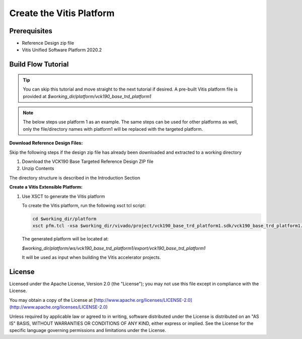 Create the Vitis Platform
=========================

Prerequisites
-------------

* Reference Design zip file

* Vitis Unified Software Platform 2020.2

Build Flow Tutorial
-------------------

.. tip::

   You can skip this tutorial and move straight to the next tutorial if desired.
   A pre-built Vitis platform file is provided at
   *$working_dir/platform/vck190_base_trd_platform1*

.. note::

   The below steps use platform 1 as an example. The same steps can be used for
   other platforms as well, only the file/directory names with platform1 will be
   replaced with the targeted platform.

**Download Reference Design Files:**

Skip the following steps if the design zip file has already been downloaded and
extracted to a working directory

#. Download the VCK190 Base Targeted Reference Design ZIP file

#. Unzip Contents

The directory structure is described in the Introduction Section

**Create a Vitis Extensible Platform:**

#. Use XSCT to generate the Vitis platform

   To create the Vitis platform, run the following xsct tcl script:

   .. code-block:: bash

      cd $working_dir/platform
      xsct pfm.tcl -xsa $working_dir/vivado/project/vck190_base_trd_platform1.sdk/vck190_base_trd_platform1.xsa

   The generated platform will be located at:

   *$working_dir/platform/ws/vck190_base_trd_platform1/export/vck190_base_trd_platform1*

   It will be used as input when building the Vitis accelerator projects.

License
-------

Licensed under the Apache License, Version 2.0 (the "License"); you may not use this file 
except in compliance with the License.

You may obtain a copy of the License at
[http://www.apache.org/licenses/LICENSE-2.0](http://www.apache.org/licenses/LICENSE-2.0)


Unless required by applicable law or agreed to in writing, software distributed under the 
License is distributed on an "AS IS" BASIS, WITHOUT WARRANTIES OR CONDITIONS OF ANY KIND, 
either express or implied. See the License for the specific language governing permissions 
and limitations under the License.    
